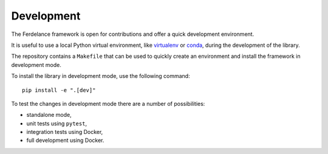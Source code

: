 ==============================
Development
==============================

The Ferdelance framework is open for contributions and offer a quick development environment.

It is useful to use a local Python virtual environment, like `virtualenv <https://docs.python.org/3/library/venv.html>`_ or `conda <https://docs.conda.io/>`_, during the development of the library.

The repository contains a ``Makefile`` that can be used to quickly create an environment and install the framework in development mode.

.. Note:
   Make sure that the `make` command is available on the test machine.

To install the library in development mode, use the following command::

  pip install -e ".[dev]" 


To test the changes in development mode there are a number of possibilities:

- standalone mode,
- unit tests using ``pytest``,
- integration tests using Docker,
- full development using Docker.
